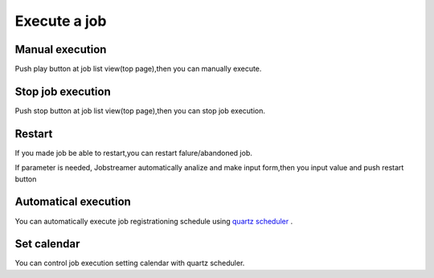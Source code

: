.. highlight:: guess
Execute a job
===========

Manual execution
--------------
Push play button at job list view(top page),then you can manually execute.

Stop job execution
--------------
Push stop button at job list view(top page),then you can stop job execution.

Restart
--------------
If you made job be able to restart,you can restart falure/abandoned job.

.. image:: _images/restart.png

If parameter is needed, Jobstreamer automatically analize and make input form,then you input value and push restart button

.. image:: _images/restart_dialog.png

Automatical execution
--------------
You can automatically execute job registrationing schedule using `quartz scheduler`_ .

.. _quartz scheduler: http://quartz-scheduler.org/api/2.2.0/org/quartz/CronExpression.html

.. image:: _images/schedule_quartz.png

Set calendar
--------------
You can control job execution setting calendar with quartz scheduler.